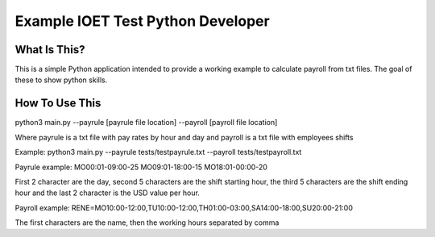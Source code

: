Example IOET Test Python Developer
==============================

What Is This?
-------------

This is a simple Python application intended to provide a working example to
calculate payroll from txt files.
The goal of these to show python skills.

How To Use This
---------------

python3 main.py --payrule [payrule file location] --payroll [payroll file location]

Where payrule is a txt file with pay rates by hour and day and payroll
is a txt file with employees shifts

Example:
python3 main.py --payrule tests/testpayrule.txt --payroll tests/testpayroll.txt

Payrule example:
MO00:01-09:00-25
MO09:01-18:00-15
MO18:01-00:00-20

First 2 character are the day, second 5 characters are the shift starting hour,
the third 5 characters are the shift ending hour and the last 2 character is the
USD value per hour.

Payroll example:
RENE=MO10:00-12:00,TU10:00-12:00,TH01:00-03:00,SA14:00-18:00,SU20:00-21:00

The first characters are the name, then the working hours separated by comma
